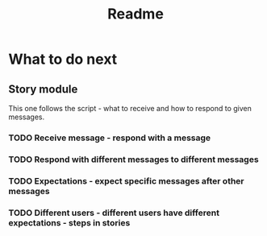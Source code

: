 #+TITLE: Readme

* What to do next
** Story module
This one follows the script - what to receive and how to respond to given messages.

*** TODO Receive message - respond with a message
*** TODO Respond with different messages to different messages
*** TODO Expectations - expect specific messages after other messages
*** TODO Different users - different users have different expectations - steps in stories
